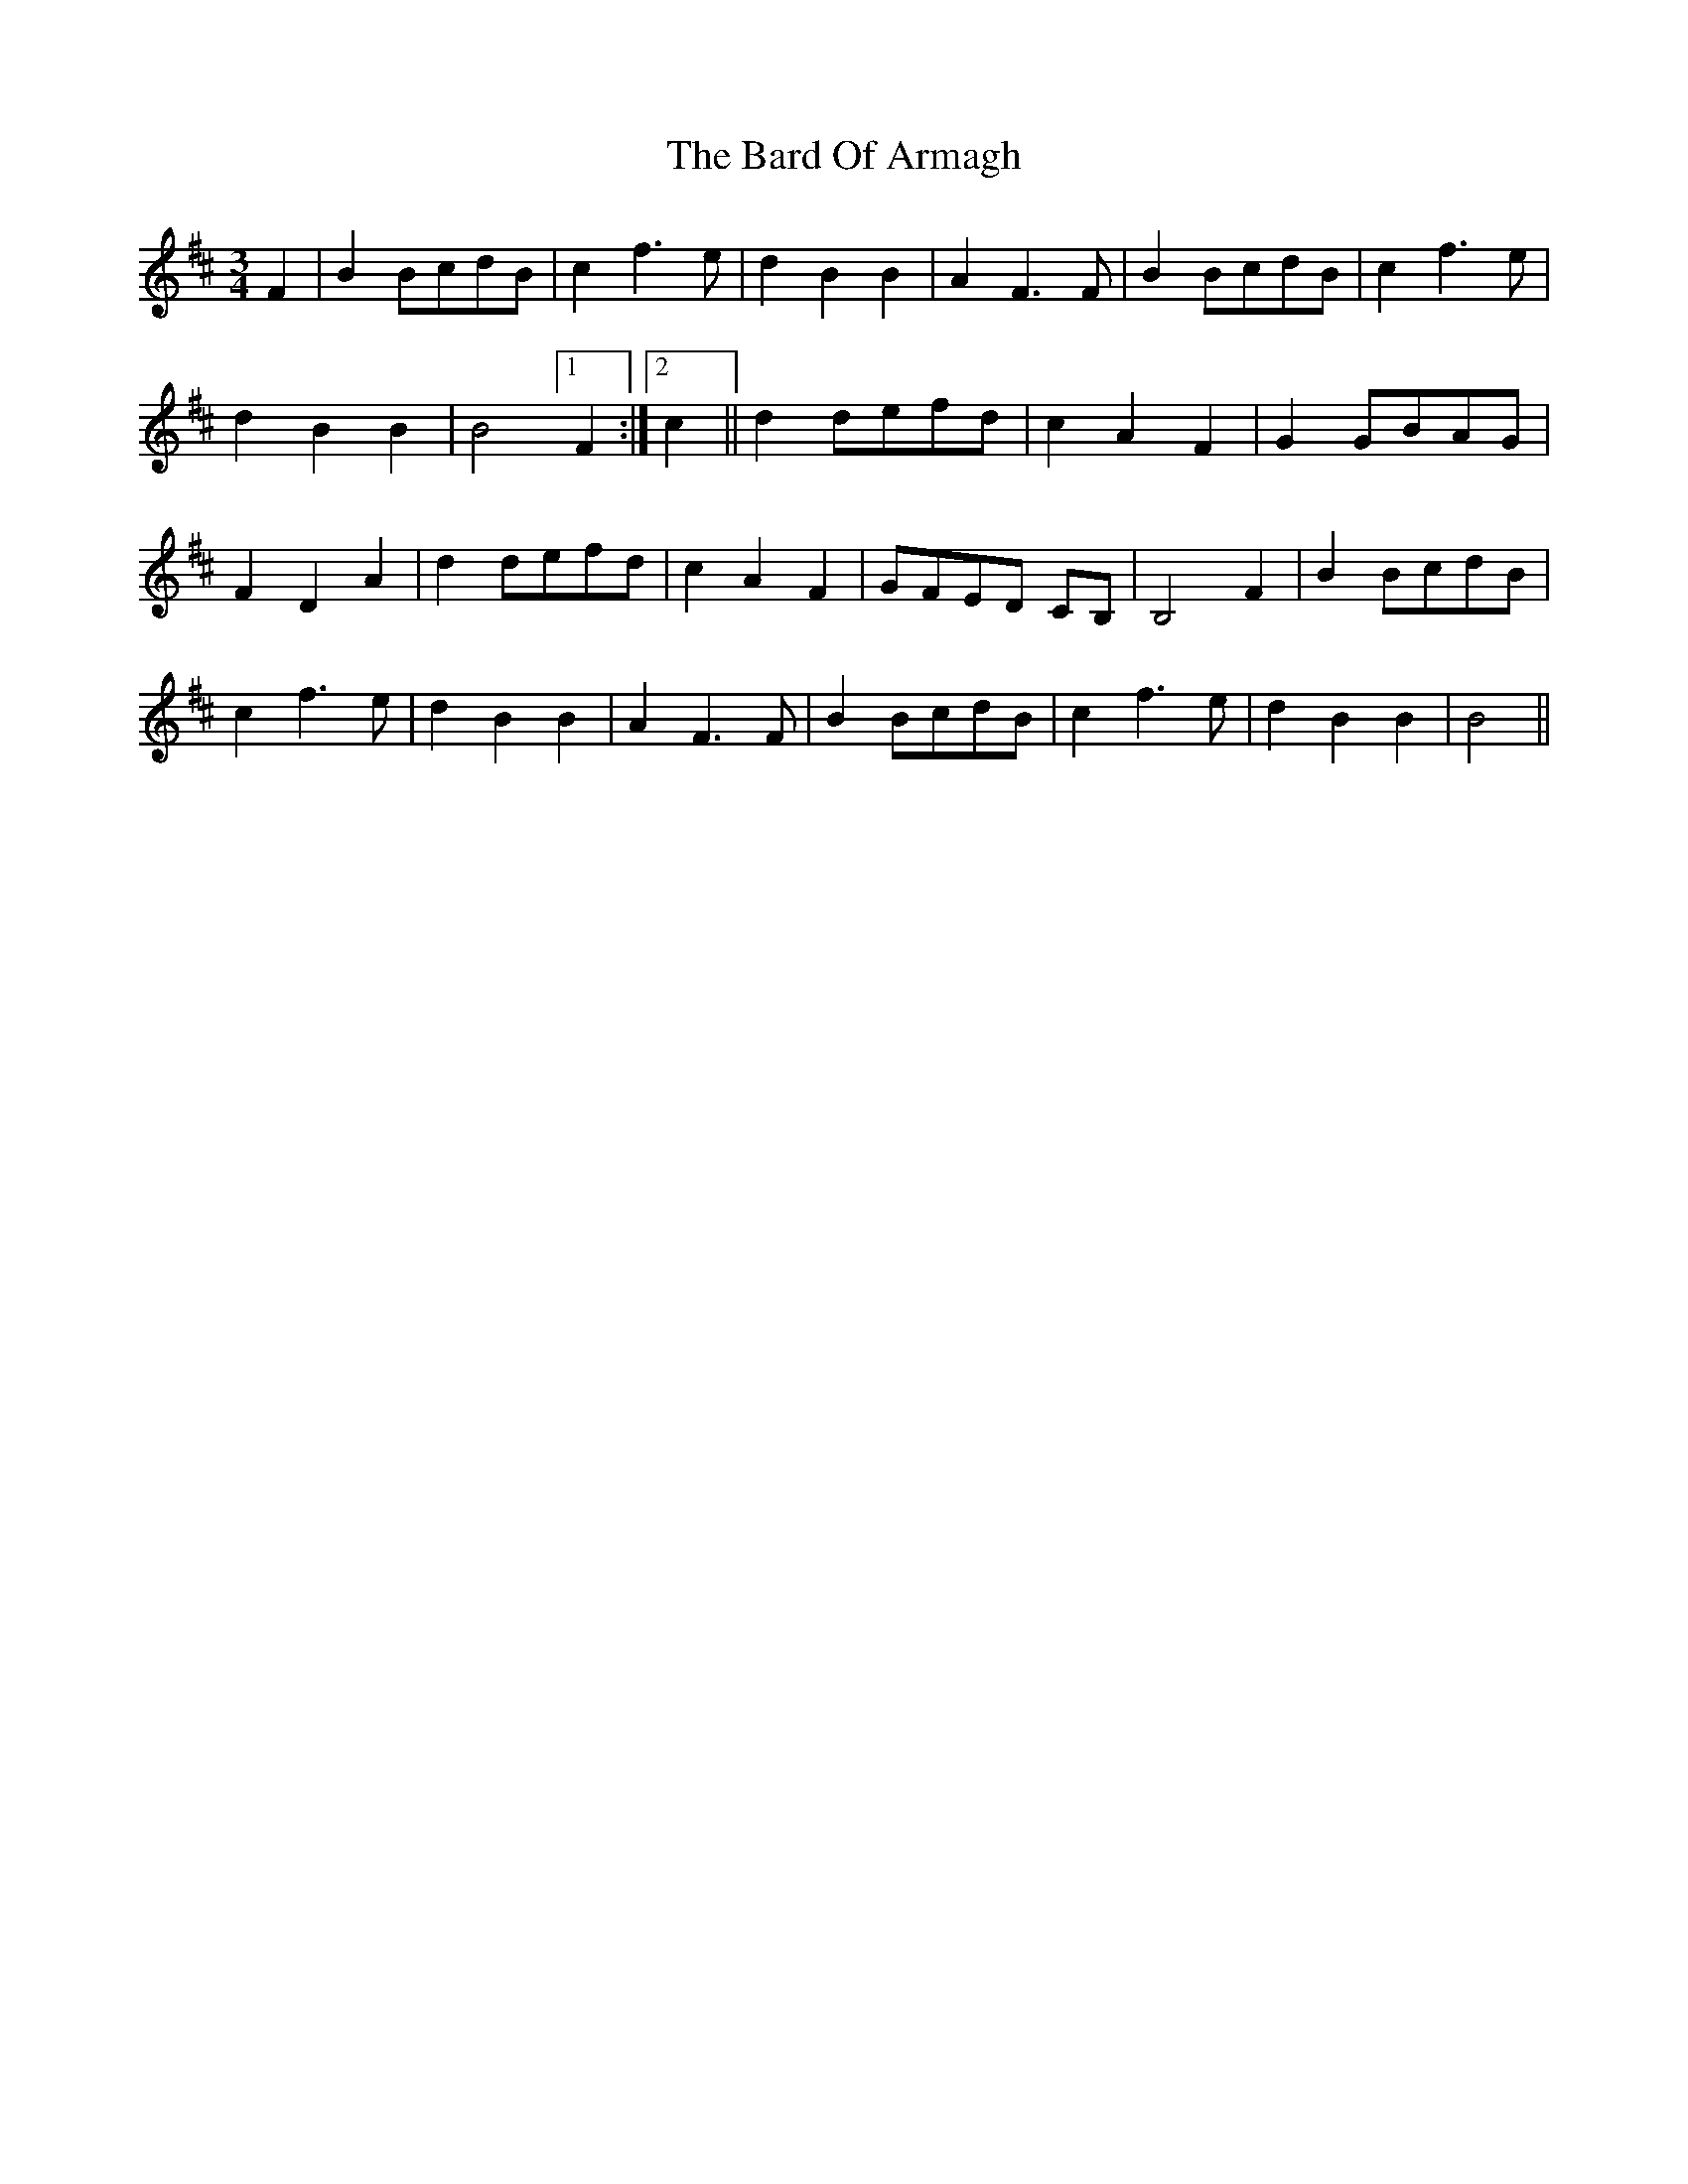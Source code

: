 X: 2846
T: Bard Of Armagh, The
R: waltz
M: 3/4
K: Bminor
F2|B2BcdB|c2f3e|d2B2B2|A2F3F|B2BcdB|c2f3e|
d2B2B2|B4[1F2:|2 c2||d2defd|c2A2F2|G2GBAG|
F2D2A2|d2defd|c2A2F2|GFED CB,|B,4 F2|B2BcdB|
c2f3e|d2B2B2|A2F3F|B2BcdB|c2f3e|d2B2B2|B4||

